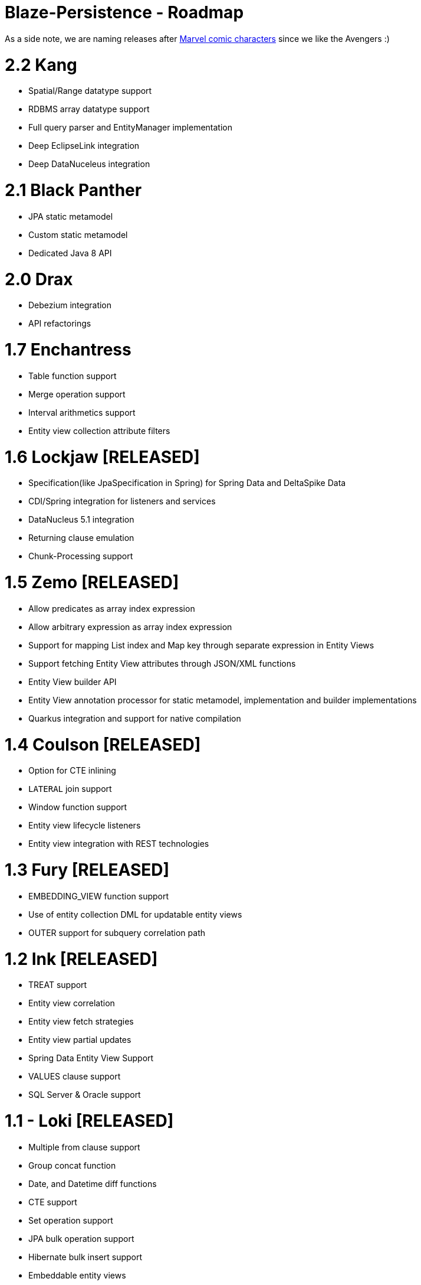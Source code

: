 Blaze-Persistence - Roadmap
===========================

As a side note, we are naming releases after http://marvel.com/comics/characters[Marvel comic characters] since we like the Avengers :)

= 2.2 Kang

** Spatial/Range datatype support
** RDBMS array datatype support
** Full query parser and EntityManager implementation
** Deep EclipseLink integration
** Deep DataNuceleus integration

= 2.1 Black Panther

** JPA static metamodel
** Custom static metamodel
** Dedicated Java 8 API

= 2.0 Drax

** Debezium integration
** API refactorings

= 1.7 Enchantress

** Table function support
** Merge operation support
** Interval arithmetics support
** Entity view collection attribute filters

= 1.6 Lockjaw *[RELEASED]*

** Specification(like JpaSpecification in Spring) for Spring Data and DeltaSpike Data
** CDI/Spring integration for listeners and services
** DataNucleus 5.1 integration
** Returning clause emulation
** Chunk-Processing support

= 1.5 Zemo *[RELEASED]*

** Allow predicates as array index expression
** Allow arbitrary expression as array index expression
** Support for mapping List index and Map key through separate expression in Entity Views
** Support fetching Entity View attributes through JSON/XML functions
** Entity View builder API
** Entity View annotation processor for static metamodel, implementation and builder implementations
** Quarkus integration and support for native compilation

= 1.4 Coulson *[RELEASED]*

** Option for CTE inlining
** `LATERAL` join support
** Window function support
** Entity view lifecycle listeners
** Entity view integration with REST technologies

= 1.3 Fury *[RELEASED]*

** EMBEDDING_VIEW function support
** Use of entity collection DML for updatable entity views
** OUTER support for subquery correlation path

= 1.2 Ink *[RELEASED]*

** TREAT support
** Entity view correlation
** Entity view fetch strategies
** Entity view partial updates
** Spring Data Entity View Support
** VALUES clause support
** SQL Server & Oracle support

= 1.1 - Loki *[RELEASED]*

** Multiple from clause support
** Group concat function
** Date, and Datetime diff functions
** CTE support
** Set operation support
** JPA bulk operation support
** Hibernate bulk insert support
** Embeddable entity views
** Entity view metamodel checker

= 1.0 - Yellow Claw *[RELEASED]*

** Initial release with basic query functionality and entity views